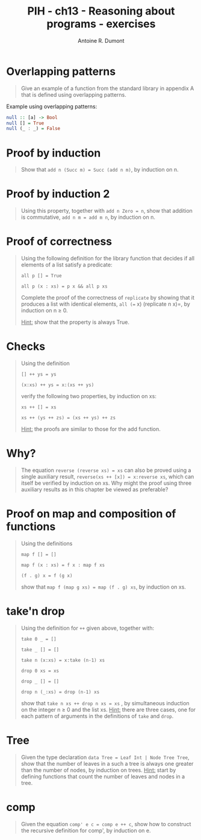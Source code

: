 #+TITLE: PIH - ch13 - Reasoning about programs - exercises
#+AUTHOR: Antoine R. Dumont
#+OPTIONS:
#+TAGS: haskell, exercises, functional-programming, induction, proof
#+CATEGORY: haskell, exercises, functional-programming, induction, proof
#+DESCRIPTION: Learning haskell and solving problems using reasoning and 'repl'ing
#+STARTUP: indent
#+STARTUP: hidestars odd

* Overlapping patterns
#+begin_quote
Give an example of a function from the standard library in appendix A that is defined using overlapping patterns.
#+end_quote

Example using overlapping patterns:
#+begin_src haskell
null :: [a] -> Bool
null [] = True
null (_ : _) = False
#+end_src

* Proof by induction
#+begin_quote
Show that =add n (Succ m) = Succ (add n m)=, by induction on n.
#+end_quote
* Proof by induction 2
#+begin_quote
Using this property, together with =add n Zero = n=, show that addition is commutative, =add n m = add m n=, by induction on n.
#+end_quote
* Proof of correctness
#+begin_quote
Using the following definition for the library function that decides if all elements of a list satisfy a predicate:

=all p [] = True=

=all p (x : xs) = p x && all p xs=

Complete the proof of the correctness of =replicate= by showing that it produces a list with identical elements, =all (== x) (replicate n x)=, by induction on n ≥ 0.

_Hint:_ show that the property is always True.
#+end_quote

* Checks
#+begin_quote
Using the definition

=[] ++ ys = ys=

=(x:xs) ++ ys = x:(xs ++ ys)=

verify the following two properties, by induction on xs:

=xs ++ [] = xs=

=xs ++ (ys ++ zs) = (xs ++ ys) ++ zs=

_Hint:_ the proofs are similar to those for the add function.
#+end_quote

* Why?
#+begin_quote
The equation =reverse (reverse xs) = xs= can also be proved using a single auxiliary result, =reverse(xs ++ [x]) = x:reverse xs=, which can itself be verified by induction on xs.
Why might the proof using three auxiliary results as in this chapter be viewed as preferable?
#+end_quote
* Proof on map and composition of functions
#+begin_quote
Using the definitions

=map f [] = []=

=map f (x : xs) = f x : map f xs=

=(f . g) x = f (g x)=

show that =map f (map g xs) = map (f . g) xs=, by induction on xs.
#+end_quote

* take'n drop
#+begin_quote
Using the definition for =++= given above, together with:

=take 0 _ = []=

=take _ [] = []=

=take n (x:xs) = x:take (n-1) xs=

=drop 0 xs = xs=

=drop _ [] = []=

=drop n (_:xs) = drop (n-1) xs=

show that =take n xs ++ drop n xs = xs= , by simultaneous induction on the integer n ≥ 0 and the list xs.
_Hint:_ there are three cases, one for each pattern of arguments in the definitions of =take= and =drop=.
#+end_quote

* Tree
#+begin_quote
Given the type declaration =data Tree = Leaf Int | Node Tree Tree=, show that the number of leaves in a such a tree is always one greater than the number of nodes, by induction on trees.
_Hint:_ start by defining functions that count the number of leaves and nodes in a tree.
#+end_quote

* comp
#+begin_quote
Given the equation =comp' e c = comp e ++ c=, show how to construct the recursive definition for comp', by induction on e.
#+end_quote
